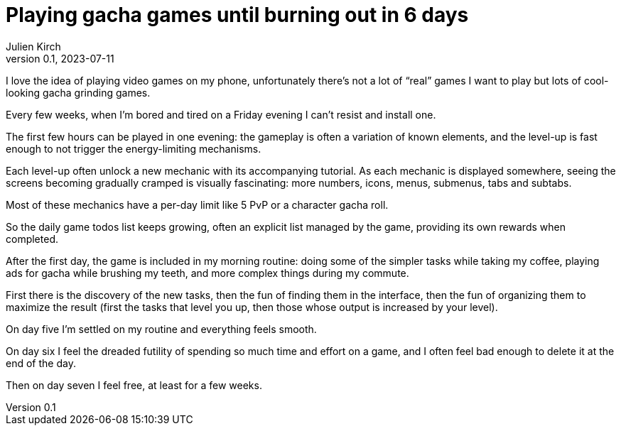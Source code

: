 = Playing gacha games until burning out in 6 days
Julien Kirch
v0.1, 2023-07-11
:article_lang: en

I love the idea of playing video games on my phone, unfortunately there’s not a lot of "`real`" games I want to play but lots of cool-looking gacha grinding games.

Every few weeks, when I’m bored and tired on a Friday evening I can’t resist and install one.

The first few hours can be played in one evening: the gameplay is often a variation of known elements, and the level-up is fast enough to not trigger the energy-limiting mechanisms.

Each level-up often unlock a new mechanic with its accompanying tutorial. As each mechanic is displayed somewhere, seeing the screens becoming gradually cramped is visually fascinating: more numbers, icons, menus, submenus, tabs and subtabs.

Most of these mechanics have a per-day limit like 5 PvP or a character gacha roll.

So the daily game todos list keeps growing, often an explicit list managed by the game, providing its own rewards when completed.

After the first day, the game is included in my morning routine: doing some of the simpler tasks while taking my coffee, playing ads for gacha while brushing my teeth, and more complex things during my commute.

First there is the discovery of the new tasks, then the fun of finding them in the interface, then the fun of organizing them to maximize the result (first the tasks that level you up, then those whose output is increased by your level).

On day five I’m settled on my routine and everything feels smooth.

On day six I feel the dreaded futility of spending so much time and effort on a game, and I often feel bad enough to delete it at the end of the day.

Then on day seven I feel free, at least for a few weeks.
